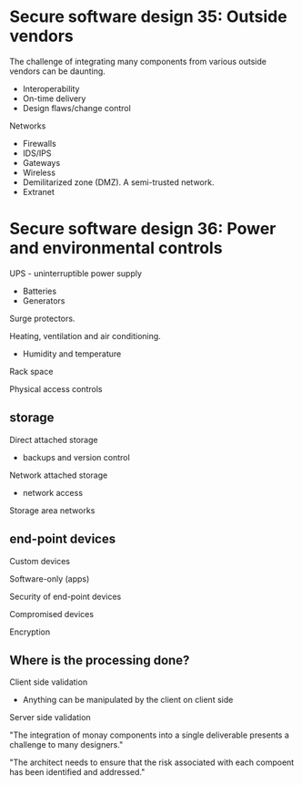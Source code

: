 * Secure software design 35: Outside vendors

The challenge of integrating many components from various outside vendors can be daunting.
- Interoperability
- On-time delivery
- Design flaws/change control

Networks
- Firewalls
- IDS/IPS
- Gateways
- Wireless
- Demilitarized zone (DMZ). A semi-trusted network.
- Extranet

* Secure software design 36: Power and environmental controls

UPS - uninterruptible power supply
- Batteries
- Generators

Surge protectors.

Heating, ventilation and air conditioning.
- Humidity and temperature

Rack space

Physical access controls

** storage

Direct attached storage
- backups and version control

Network attached storage
- network access

Storage area networks

** end-point devices

Custom devices

Software-only (apps)

Security of end-point devices

Compromised devices

Encryption

** Where is the processing done?

Client side validation
- Anything can be manipulated by the client on client side

Server side validation

"The integration of monay components into a single deliverable presents a challenge to many designers."

"The architect needs to ensure that the risk associated with each compoent has been identified and addressed."
